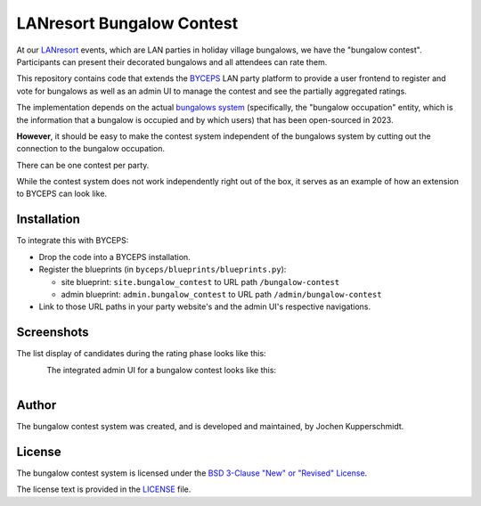 ==========================
LANresort Bungalow Contest
==========================

At our LANresort_ events, which are LAN parties in holiday village
bungalows, we have the "bungalow contest". Participants can present
their decorated bungalows and all attendees can rate them.

This repository contains code that extends the BYCEPS_ LAN party
platform to provide a user frontend to register and vote for bungalows
as well as an admin UI to manage the contest and see the partially
aggregated ratings.

The implementation depends on the actual `bungalows system`_
(specifically, the "bungalow occupation" entity, which is the
information that a bungalow is occupied and by which users) that has
been open-sourced in 2023.

**However**, it should be easy to make the contest system independent of
the bungalows system by cutting out the connection to the bungalow
occupation.

There can be one contest per party.

While the contest system does not work independently right out of the
box, it serves as an example of how an extension to BYCEPS can look
like.

.. _LANresort: https://www.lanresort.de/
.. _BYCEPS: https://byceps.nwsnet.de/
.. _bungalows system: https://github.com/lanresort/byceps-bungalows


Installation
============

To integrate this with BYCEPS:

- Drop the code into a BYCEPS installation.
- Register the blueprints (in ``byceps/blueprints/blueprints.py``):

  - site blueprint: ``site.bungalow_contest`` to URL path
    ``/bungalow-contest``

  - admin blueprint: ``admin.bungalow_contest`` to URL path
    ``/admin/bungalow-contest``

- Link to those URL paths in your party website's and the admin UI's
  respective navigations.


Screenshots
===========


The list display of candidates during the rating phase looks like this:

.. figure:: https://raw.githubusercontent.com/lanresort/bungalowcontest/main/screenshots/bungalow-contest_rating.png
   :align: left
   :alt: Screenshot of bungalow contest candidates rating
   :height: 565
   :width: 800


The integrated admin UI for a bungalow contest looks like this:

.. figure:: https://raw.githubusercontent.com/lanresort/bungalowcontest/main/screenshots/bungalow-contest_admin.png
   :align: left
   :alt: Screenshot of bungalow contest admin UI
   :height: 1130
   :width: 800


Author
======

The bungalow contest system was created, and is developed and
maintained, by Jochen Kupperschmidt.


License
=======

The bungalow contest system is licensed under the `BSD 3-Clause "New" or
"Revised" License <https://choosealicense.com/licenses/bsd-3-clause/>`_.

The license text is provided in the `LICENSE <LICENSE>`_ file.

